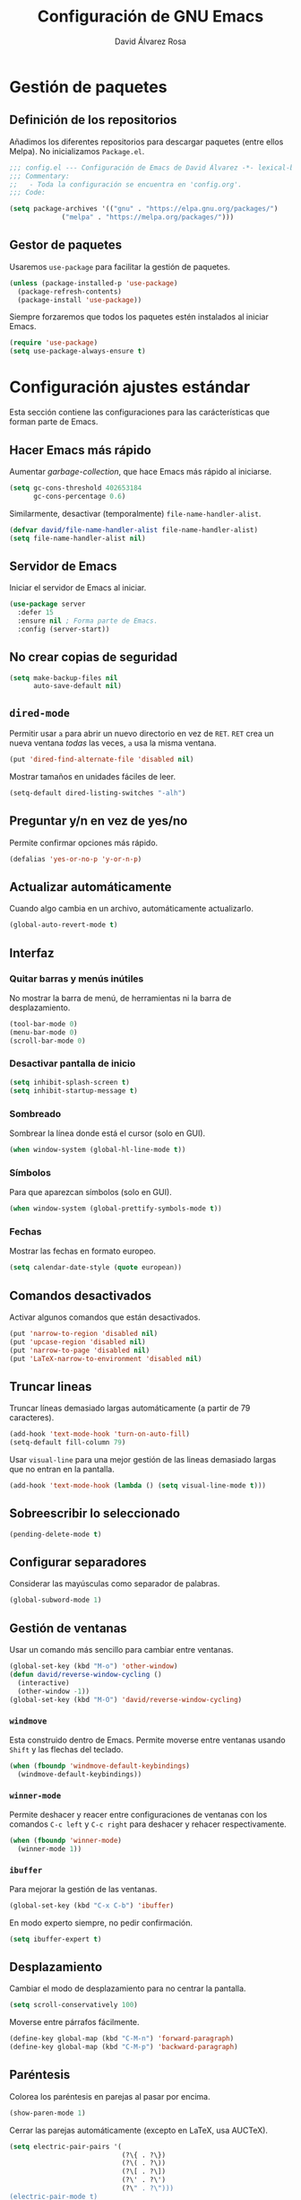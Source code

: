 #+TITLE: Configuración de GNU Emacs
#+AUTHOR: David Álvarez Rosa


* Gestión de paquetes
** Definición de los repositorios
Añadimos los diferentes repositorios para descargar paquetes (entre ellos
Melpa). No inicializamos =Package.el=.
#+BEGIN_SRC emacs-lisp
  ;;; config.el --- Configuración de Emacs de David Álvarez -*- lexical-binding: t -*-
  ;;; Commentary:
  ;;   - Toda la configuración se encuentra en 'config.org'.
  ;;; Code:

  (setq package-archives '(("gnu" . "https://elpa.gnu.org/packages/")
			   ("melpa" . "https://melpa.org/packages/")))
#+END_SRC

** Gestor de paquetes
Usaremos =use-package= para facilitar la gestión de paquetes.
#+BEGIN_SRC emacs-lisp
  (unless (package-installed-p 'use-package)
    (package-refresh-contents)
    (package-install 'use-package))
#+END_SRC

Siempre forzaremos que todos los paquetes estén instalados al iniciar Emacs.
#+BEGIN_SRC emacs-lisp
  (require 'use-package)
  (setq use-package-always-ensure t)
#+END_SRC


* Configuración ajustes estándar
Esta sección contiene las configuraciones para las carácterísticas que forman
parte de Emacs.

** Hacer Emacs más rápido
Aumentar /garbage-collection/, que hace Emacs más rápido al iniciarse.
#+BEGIN_SRC emacs-lisp
  (setq gc-cons-threshold 402653184
        gc-cons-percentage 0.6)
#+END_SRC

Similarmente, desactivar (temporalmente) =file-name-handler-alist=.
#+BEGIN_SRC emacs-lisp
  (defvar david/file-name-handler-alist file-name-handler-alist)
  (setq file-name-handler-alist nil)
#+END_SRC

** Servidor de Emacs
Iniciar el servidor de Emacs al iniciar.
#+BEGIN_SRC emacs-lisp
  (use-package server
    :defer 15
    :ensure nil ; Forma parte de Emacs.
    :config (server-start))
#+END_SRC

** No crear copias de seguridad
#+BEGIN_SRC emacs-lisp
  (setq make-backup-files nil
        auto-save-default nil)
#+END_SRC

** =dired-mode=
Permitir usar =a= para abrir un nuevo directorio en vez de =RET=. =RET= crea un
nueva ventana /todas/ las veces, =a= usa la misma ventana.
#+BEGIN_SRC emacs-lisp
  (put 'dired-find-alternate-file 'disabled nil)
#+END_SRC

Mostrar tamaños en unidades fáciles de leer.
#+BEGIN_SRC emacs-lisp
  (setq-default dired-listing-switches "-alh")
#+END_SRC

** Preguntar y/n en vez de yes/no
Permite confirmar opciones más rápido.
#+BEGIN_SRC emacs-lisp
  (defalias 'yes-or-no-p 'y-or-n-p)
#+END_SRC

** Actualizar automáticamente
Cuando algo cambia en un archivo, automáticamente actualizarlo.
#+BEGIN_SRC emacs-lisp
  (global-auto-revert-mode t)
#+END_SRC

** Interfaz
*** Quitar barras y menús inútiles
No mostrar la barra de menú, de herramientas ni la barra de desplazamiento.
#+BEGIN_SRC emacs-lisp
  (tool-bar-mode 0)
  (menu-bar-mode 0)
  (scroll-bar-mode 0)
#+END_SRC

*** Desactivar pantalla de inicio
#+BEGIN_SRC emacs-lisp
  (setq inhibit-splash-screen t)
  (setq inhibit-startup-message t)
#+END_SRC

*** Sombreado
Sombrear la línea donde está el cursor (solo en GUI).
#+BEGIN_SRC emacs-lisp
  (when window-system (global-hl-line-mode t))
#+END_SRC

*** Símbolos
Para que aparezcan símbolos (solo en GUI).
#+BEGIN_SRC emacs-lisp :tangle no
  (when window-system (global-prettify-symbols-mode t))
#+END_SRC

*** Fechas
Mostrar las fechas en formato europeo.
#+BEGIN_SRC emacs-lisp
  (setq calendar-date-style (quote european))
#+END_SRC

** Comandos desactivados
Activar algunos comandos que están desactivados.
#+BEGIN_SRC emacs-lisp
  (put 'narrow-to-region 'disabled nil)
  (put 'upcase-region 'disabled nil)
  (put 'narrow-to-page 'disabled nil)
  (put 'LaTeX-narrow-to-environment 'disabled nil)
#+END_SRC

** Truncar lineas
Truncar líneas demasiado largas automáticamente (a partir de 79 caracteres).
#+BEGIN_SRC emacs-lisp
  (add-hook 'text-mode-hook 'turn-on-auto-fill)
  (setq-default fill-column 79)
#+END_SRC

Usar =visual-line= para una mejor gestión de las lineas demasiado largas que no
entran en la pantalla.
#+BEGIN_SRC emacs-lisp
  (add-hook 'text-mode-hook (lambda () (setq visual-line-mode t)))
#+END_SRC

** Sobreescribir lo seleccionado
#+BEGIN_SRC emacs-lisp
  (pending-delete-mode t)
#+END_SRC

** Configurar separadores
Considerar las mayúsculas como separador de palabras.
#+BEGIN_SRC emacs-lisp
  (global-subword-mode 1)
#+END_SRC

** Gestión de ventanas
Usar un comando más sencillo para cambiar entre ventanas.
#+BEGIN_SRC emacs-lisp
  (global-set-key (kbd "M-o") 'other-window)
  (defun david/reverse-window-cycling ()
    (interactive)
    (other-window -1))
  (global-set-key (kbd "M-O") 'david/reverse-window-cycling)
#+END_SRC

*** =windmove=
Esta construido dentro de Emacs. Permite moverse entre ventanas usando =Shift= y
las flechas del teclado.
#+BEGIN_SRC emacs-lisp
  (when (fboundp 'windmove-default-keybindings)
    (windmove-default-keybindings))
#+END_SRC

*** =winner-mode=
Permite deshacer y reacer entre configuraciones de ventanas con los comandos
=C-c left= y =C-c right= para deshacer y rehacer respectivamente.
#+BEGIN_SRC emacs-lisp
  (when (fboundp 'winner-mode)
    (winner-mode 1))
#+END_SRC

*** =ibuffer=
Para mejorar la gestión de las ventanas.
#+BEGIN_SRC emacs-lisp
  (global-set-key (kbd "C-x C-b") 'ibuffer)
#+END_SRC

En modo experto siempre, no pedir confirmación.
#+BEGIN_SRC emacs-lisp
  (setq ibuffer-expert t)
#+END_SRC

** Desplazamiento
Cambiar el modo de desplazamiento para no centrar la pantalla.
#+BEGIN_SRC emacs-lisp
  (setq scroll-conservatively 100)
#+END_SRC

Moverse entre párrafos fácilmente.
#+BEGIN_SRC emacs-lisp
  (define-key global-map (kbd "C-M-n") 'forward-paragraph)
  (define-key global-map (kbd "C-M-p") 'backward-paragraph)
#+END_SRC

** Paréntesis
Colorea los paréntesis en parejas al pasar por encima.
#+BEGIN_SRC emacs-lisp
  (show-paren-mode 1)
#+END_SRC

Cerrar las parejas automáticamente (excepto en LaTeX, usa AUCTeX).
#+BEGIN_SRC emacs-lisp
  (setq electric-pair-pairs '(
                              (?\{ . ?\})
                              (?\( . ?\))
                              (?\[ . ?\])
                              (?\' . ?\')
                              (?\" . ?\")))
  (electric-pair-mode t)
  (eval-after-load "latex"
    (electric-pair-mode nil))
#+END_SRC

** =ediff=
Configurar cómo se comparta =ediff=. No abrir una nueva ventana para el control
y dividir los archivos horizontalmente.
#+BEGIN_SRC emacs-lisp
  (setq ediff-window-setup-function 'ediff-setup-windows-plain)
  (setq ediff-split-window-function 'split-window-horizontally)
#+END_SRC

Al terminar dejar las ventanas como estaban.
#+BEGIN_SRC emacs-lisp
  ;; (add-hook 'ediff-after-quit-hook-internal 'winner-undo)
#+END_SRC

** Terminal
Usar automáticamente bash como terminal por defecto para /ansi-term/.
#+BEGIN_SRC emacs-lisp
  (defvar my-term-shell "/bin/bash")
  (defadvice ansi-term (before force-bash)
    (interactive (list my-term-shell)))
  (ad-activate 'ansi-term)
#+END_SRC

Configurar comando =M-return= para abrir una terminal.
#+BEGIN_SRC emacs-lisp
  (global-set-key (kbd "<M-return>") 'ansi-term)
#+END_SRC

** Archivo de personalizaciones
Crear un archivo diferente para las personalizaciones.
#+BEGIN_SRC emacs-lisp
  (setq custom-file "~/.emacs.d/custom.el")
  (load custom-file t)
#+END_SRC


* General
Esta sección contiene diferentes ajustes que no forman parte de Emacs, pero que
no son específicos de ningún modo.

** =beacon-mode=
https://github.com/Malabarba/beacon
Cuando hay un cambio de ventana o un desplazamiento de ventana, sombreará un
poco el cursor para facilitar la detección del mismo.
#+BEGIN_SRC emacs-lisp
  (use-package beacon
    :init
    (beacon-mode 1)
    :diminish)
#+END_SRC

** =popup-kill-ring=
Facilita la gestión de la memoria al copiar y pegar. Muestra las últimas cosas
copiadas.
#+BEGIN_SRC emacs-lisp
  (use-package popup-kill-ring
    :bind ("M-y" . popup-kill-ring))
#+END_SRC

** =which-key=
Muestra los posibles comandos (que completan la secuencia comenzada)
disponibles.
#+BEGIN_SRC emacs-lisp
  (use-package which-key
    :init (which-key-mode)
    :diminish)
#+END_SRC

** =avy=
Permite buscar caracteres fácilmente.
#+BEGIN_SRC emacs-lisp
  (use-package avy
    :bind ("M-s" . avy-goto-char))
#+END_SRC

** =undo-tree=
Mejora en deshacer y admite rehacer.
#+BEGIN_SRC emacs-lisp
  (use-package undo-tree
    :init (global-undo-tree-mode)
    :diminish)
#+END_SRC

** =multiple-cursors=
Permite edición múltiple (https://github.com/magnars/multiple-cursors.el).
#+BEGIN_SRC emacs-lisp
  (use-package multiple-cursors
    :bind (("C->" . 'mc/mark-next-like-this)
           ("C-<" . 'mc/mark-previous-like-this)
           ("C-c C-<" . 'mc/mark-all-like-this)
           ("C-S-c C-S-c" . 'nmc/edit-lines))
    :config (define-key mc/keymap (kbd "<return>") nil))
#+END_SRC

** =rainbow-delimiters=
Colorear los paréntesis de acuerdo con su profundidad.
#+BEGIN_SRC emacs-lisp
  (use-package rainbow-delimiters
    :init (add-hook 'prog-mode-hook #'rainbow-delimiters-mode)
    :diminish)
#+END_SRC

** =swiper=
Para mejorar la búsqueda.
#+BEGIN_SRC emacs-lisp
  (use-package swiper
    :bind ("C-s" . 'swiper))
#+END_SRC

** =hungry-delete=
Borrado de todos los espacios hasta el siguiente caracter.
#+BEGIN_SRC emacs-lisp
  (use-package hungry-delete
    :config (global-hungry-delete-mode)
    :diminish)
#+END_SRC

** =highlight-indent-guides=
Guías para los niveles de indentación. Solo aparecerán las guías para nivel de
indentación > 2.
#+BEGIN_SRC emacs-lisp :tangle no
  (use-package highlight-indent-guides
    :init
    (add-hook 'prog-mode-hook 'highlight-indent-guides-mode)
    :config
    (setq highlight-indent-guides-method 'character)
    (setq highlight-indent-guides-character ?|)
    (setq highlight-indent-guides-responsive (quote top))
    :diminish)
  (defun david/my-highlighter (level responsive display)
    "Solo mostrar guías para nivel de indentación (LEVEL) > 2."
    (if (> 2 level)
        nil
      (highlight-indent-guides--highlighter-default level responsive display)))
  (setq highlight-indent-guides-highlighter-function 'david/my-highlighter)
#+END_SRC

** =helm=
Para una mejor gestión de ventanas, búsqueda de archivos y de comandos.
#+BEGIN_SRC emacs-lisp
  (use-package helm
    :init (helm-mode 1)
    :bind (("C-x C-f" . 'helm-find-files)
           ("C-x b" . 'helm-buffers-list)
           ("M-x" . 'helm-M-x)
           ("C-x C-r" . 'helm-recentf)
           :map helm-map
           ("<M-tab>" . 'helm-execute-persistent-action)
           :map helm-find-files-map
           ;; ("C-b" . 'helm-find-files-up-one-level)
           ("<M-tab>" . 'helm-execute-persistent-action)
           :map helm-buffer-map
           ("<M-tab>" . 'helm-execute-persistent-action))
    :config
    (defun david/helm-hide-minibuffer ()
      (when (with-helm-buffer helm-echo-input-in-header-line)
        (let ((ov (make-overlay (point-min) (point-max) nil nil t)))
          (overlay-put ov 'window (selected-window))
          (overlay-put ov 'face
                       (let ((bg-color (face-background 'default nil)))
                         `(:background ,bg-color :foreground ,bg-color)))
          (setq-local cursor-type nil))))
    (add-hook 'helm-minibuffer-set-up-hook 'david/helm-hide-minibuffer)
    (setq helm-autoresize-max-height 0
          helm-autoresize-min-height 40
          helm-m-x-fuzzy-match t
          helm-buffers-fuzzy-matching t
          helm-recentf-fuzzy-match t
          helm-semantic-fuzzy-match t
          helm-imenu-fuzzy-match t
          helm-split-window-in-side-p t
          helm-move-to-line-cycle-in-source t
          helm-ff-search-library-in-sexp t
          helm-scroll-amount 8
          helm-echo-input-in-header-line t
          helm-ff-auto-update-initial-value t
          helm-boring-buffer-regexp-list '("\\` " "\\`\\*helm" "\\`\\*echo area"
                                           "\\`\\*minibuf" "magit" "elfeed" "*Messages*"
                                           "*Ediff Registry*" "*Calculator*" "Calc Trail*"
                                           "*Help*" "Suscripciones.org" "Cumpleaños.org"
                                           "*Calendar*" ".*.synctex.gz")))
#+END_SRC

Configuraciones extra.
#+BEGIN_SRC emacs-lisp
  (require 'helm-config)
  (helm-autoresize-mode 1)
#+END_SRC

** =iedit=
Para tener múltiplos cursores (edición múltiple). Útil para cambiar el nombre de
variables.
#+BEGIN_SRC emacs-lisp
  (use-package iedit
    :bind ("C-;" . 'iedit-mode))
#+END_SRC

** =expand-region=
Expande la región seleccionada por regiones semánticas.
#+BEGIN_SRC emacs-lisp
  (use-package expand-region
    :bind ("C-=" . 'er/expand-region))
#+END_SRC

** =pretty-symbols=
Convertir algunas palabras en símbolos (solo en GUI).
#+BEGIN_SRC emacs-lisp :tangle no
  (when window-system
    (use-package pretty-mode
      :config
      (global-pretty-mode t)))
#+END_SRC

** =sudo-edit=
Para editar en modo de administrador.
#+BEGIN_SRC emacs-lisp
  (use-package sudo-edit
    :bind ("M-e" . 'sudo-edit))
#+END_SRC

** =yasnippet=
Ofrece plantillas (configurables) para diferentes modos.
#+BEGIN_SRC emacs-lisp
  (use-package yasnippet
    :defer t
    :config
    (use-package yasnippet-snippets)
    (yas-reload-all)
    :init
    (add-to-list 'load-path
                 "~/.emacs.d/plugins/yasnippet")
    (require 'yasnippet)
    (yas-global-mode 1))
#+END_SRC

** =fast-scroll=
To ensure scrolling is fast in Emacs, this package disables non-essential things
while windowis being scrolled.
#+BEGIN_SRC emacs-lisp
  (use-package fast-scroll
    :demand t
    :config
    (add-hook 'fast-scroll-start-hook (lambda () (flycheck-mode -1)))
    (add-hook 'fast-scroll-end-hook (lambda () (flycheck-mode 1)))
    (fast-scroll-config)
    (fast-scroll-mode 1))
#+END_SRC

** =dired-narrow=
Permite filtrar directorios en =dired=, usar =/= para comenzar y =g= para volver
a vista normal.
#+BEGIN_SRC emacs-lisp
  (use-package dired-narrow
    :bind (:map dired-mode-map
                ("/" . 'dired-narrow-fuzzy)))
#+END_SRC

** =company=
Paquete para autocompletar configurado para avanzar y retroceder con los
comandos clásicos de Emacs.
#+BEGIN_SRC emacs-lisp
  (use-package company
    :config (setq company-idle-delay 1
                  company-minimum-prefix-length 3
                  company-show-numbers t)
    (global-company-mode)
    :bind (("C-:" . company-complete) ; Para no esperar.
           :map company-active-map
           ("M-n" . nil)
           ("M-p" . nil)
           ("C-n" . #'company-select-next)
           ("C-p" . #'company-select-previous)
           ("SPC" . #'company-abort))
    :diminish)
#+END_SRC

** =winum=
Numera las diferentes ventanas para facilitar el movimiento entre las mismas.
#+BEGIN_SRC emacs-lisp
  (use-package winum
    :bind (("C-`" . 'winum-select-window-by-number)
           ("C-²" . 'winum-select-window-by-number)
           ("M-0" . 'winum-select-window-0-or-10)
           ("M-1" . 'winum-select-window-1)
           ("M-2" . 'winum-select-window-2)
           ("M-3" . 'winum-select-window-3)
           ("M-4" . 'winum-select-window-4)
           ("M-5" . 'winum-select-window-5)
           ("M-6" . 'winum-select-window-6)
           ("M-7" . 'winum-select-window-7)
           ("M-8" . 'winum-select-window-8))
    :config (setq winum-auto-setup-mode-line nil)
    (winum-mode))
#+END_SRC

** TODO =paredit=
Paredit is great, it brings structural editing to lisps, maintaining the
syntactical correctness of your code.
[[http://danmidwood.com/content/2014/11/21/animated-paredit.html]]
Básicamente para gestionar las parejas de manera sencilla.
#+BEGIN_SRC emacs-lisp :tangle no
  (use-package paredit)
  #+END_SRC

** =linkmarks.el=
Permite gestionar los /bookmarks/ con =org-mode= y añade
funcionalidades extra (especialmente útil para directorios).
#+BEGIN_SRC emacs-lisp
  ;; (load "~/.emacs.d/linkmarks")
  ;; (setq linkmarks-file "~/.emacs.d/bookmarks.org")
  ;; (define-key global-map (kbd "C-x r b") 'linkmarks-select)
#+END_SRC

** =flyspell=
Corrector (configurado en español). Para buscar siguiente error =C-,= y para
autocorregir con otras palabras =C-.=
#+BEGIN_SRC emacs-lisp
  (setq ispell-dictionary "english")
  ;; (add-hook 'LaTeX-mode-hook 'flyspell-mode)
  ;; (add-hook 'LaTeX-mode-hook 'flyspell-buffer)
#+END_SRC


* Tema
Configuración del tema gráfico.
#+BEGIN_SRC emacs-lisp
  (use-package spacemacs-theme
    :defer t
    :init
    (setq custom-enabled-themes '(spacemacs-dark)
          custom-safe-themes '("bffa9739ce0752a37d9b1eee78fc00ba159748f50dc328af4be661484848e476" default)))
#+END_SRC

Estilo de letra.
#+BEGIN_SRC emacs-lisp :tangle no
  (set-frame-font "Inconsolata 11")
#+END_SRC

** Barra de estado
Configuración de la barra de estado.
#+BEGIN_SRC emacs-lisp
  (use-package spaceline
    :config
    (require 'spaceline-config)
    (setq spaceline-buffer-encoding-abbrev-p nil)
    ;; (setq spaceline-line-column-p nil)
    ;; (setq spaceline-line-p nil)
    ;; (spaceline-spacemacs-theme)
    (spaceline-emacs-theme)
    (setq powerline-default-separator (quote arrow-fade))
    ;; (setq spaceline-highlight-face-func 'spaceline-highlight-face-modified)
    (spaceline-toggle-minor-modes-off)
    (spaceline-toggle-hud-off)
    (spaceline-toggle-version-control-off)
    (spaceline-helm-mode)
    (spaceline-info-mode))
  (add-hook 'emacs-startup-hook #'spaceline-compile)
#+END_SRC

Mostrar la posición del cursor en el texto y la hora.
#+BEGIN_SRC emacs-lisp
  (setq line-number-mode t
        column-number-mode t
        display-time-24hr-format t
        display-time-format "%d %B %H:%M"
        display-time-default-load-average nil)
  (display-time-mode 1)
#+END_SRC

Mostrar estado de la batería en la barra.
#+BEGIN_SRC emacs-lisp
  (use-package fancy-battery
    :config (setq fancy-battery-show-percentage t
                  battery-update-interval 15)
    (if window-system
        (fancy-battery-mode)
      (display-battery-mode t)))
#+END_SRC

Mostrar posición del cursor de manera gráfica.
#+BEGIN_SRC emacs-lisp
  (use-package nyan-mode
    :init (nyan-mode 1)
    :config (setq nyan-animate-nyancat t
                  nyan-wavy-trail t)
    (nyan-start-animation))
#+END_SRC

*** =diminish=
Para no mostar algunos modos menores en la barra de estado.
#+BEGIN_SRC emacs-lisp
(use-package diminish
  :init
  (diminish 'visual-line-mode)
  (diminish 'subword-mode)
  (diminish 'page-break-lines-mode)
  (diminish 'auto-revert-mode)
  (diminish 'highlight-indent-guides-mode)
  (diminish 'auto-fill-function)
  (diminish 'org-indent-mode)
  ;; (diminish 'eldoc-mode)
  (diminish 'yas-minor-mode))
#+END_SRC

** Transparencia
Configurar la transparencia.
#+BEGIN_SRC emacs-lisp
  (setq transparency_level 0)
  (defun david/cycle-transparency ()
    "Permite cambiar la transparencia entre 3 modos (desactivado, medio, alto)."
    (interactive)
    (if (equal transparency_level 0)
        (progn (set-frame-parameter (selected-frame) 'alpha '(95 . 80))
           (setq transparency_level 1))
      (if (equal transparency_level 1)
      (progn (set-frame-parameter (selected-frame) 'alpha '(90 . 80))
             (setq transparency_level 2))
        (if (equal transparency_level 2)
        (progn (set-frame-parameter (selected-frame) 'alpha '(100 . 100))
           (setq transparency_level 0)))
        )))
  (david/cycle-transparency)
  (define-key global-map (kbd "C-c t") 'david/cycle-transparency)
#+END_SRC

** Centered buffer
Utility to center buffer (distraction-free editing).
#+BEGIN_SRC emacs-lisp
  (use-package sublimity
    :config
    (require 'sublimity-attractive)
    (setq sublimity-attractive-centering-width 100))
#+END_SRC


* Funciones
Varias funciones extras útiles.

** Edición de texto
Eliminar palabra completa (sin importar dónde esté el cursor).
#+BEGIN_SRC emacs-lisp
  (defun david/kill-whole-word ()
    (interactive)
    (backward-word)
    (kill-word 1))
  (global-set-key (kbd "C-c w k") 'david/kill-whole-word)
#+END_SRC

Copiar una palabra completa (sin importar dónde esté el cursor).
#+BEGIN_SRC emacs-lisp
  (defun copy-whole-word ()
    (interactive)
    (save-excursion
      (forward-char 1)
      (backward-word)
      (kill-word 1)
      (yank)))
  (global-set-key (kbd "C-c w y") 'copy-whole-word)
#+END_SRC

Eliminar una linea completa (sin importar dónde esté el cursor).
#+BEGIN_SRC emacs-lisp
  (global-set-key (kbd "C-c l k") 'kill-whole-line)
#+END_SRC

Copiar una línea completa (sin importar dónde esté el cursor).
#+BEGIN_SRC emacs-lisp
  (defun copy-whole-line ()
    (interactive)
    (save-excursion
      (kill-new
       (buffer-substring
        (point-at-bol)
        (point-at-eol)))))
  (global-set-key (kbd "C-c l y") 'copy-whole-line)
#+END_SRC

** Movimiento entre texto
Funciones para mejorar los comandos de movimiento.
#+BEGIN_SRC emacs-lisp
  (defun david/next-lines ()
    (interactive)
    (next-line 15))
  (global-set-key (kbd "C-v") 'david/next-lines)
  (defun david/previous-lines ()
    (interactive)
    (previous-line 15))
  (global-set-key (kbd "M-v") 'david/previous-lines)
#+END_SRC

** Gestión de ventanas
Funciones para mejorar la división de la pantalla.
#+BEGIN_SRC emacs-lisp
  (defun david/split-and-follow-horizontally()
    (interactive)
    (split-window-below)
    (balance-windows)
    (other-window 1))
  (global-set-key (kbd "C-x 2") 'david/split-and-follow-horizontally)
  (defun david/split-and-follow-vertically()
    (interactive)
    (split-window-right)
    (balance-windows)
    (other-window 1))
  (global-set-key (kbd "C-x 3") 'david/split-and-follow-vertically)
#+END_SRC

Función para cerrar las ventanas sin pedir confirmación.
#+BEGIN_SRC emacs-lisp
  (defun david/kill-curr-buffer()
    (interactive)
    (kill-buffer (current-buffer)))
  (global-set-key (kbd "C-x k") 'david/kill-curr-buffer)
#+END_SRC

Función para cerrar ventana sin pedir confirmación y quitándola.
#+BEGIN_SRC emacs-lisp
  (defun david/kill-curr-buffer-2()
    (interactive)
    (kill-buffer (current-buffer))
    (delete-window))
  (global-set-key (kbd "C-x C-k") 'david/kill-curr-buffer-2)
#+END_SRC

Actualizar la otra ventana.
#+BEGIN_SRC emacs-lisp
  (defun david/update-other-buffer ()
    (interactive)
    (other-window 1)
    (revert-buffer nil t)
    (other-window -1))
#+END_SRC

** Gestión de /buffers/
Eliminar todos los /buffers/ excepto el actual y el /scratch/ (útil cuando hay
muchos abiertos).
#+BEGIN_SRC emacs-lisp
  (defun david/kill-all-other-buffers ()
    "Kill all buffers except current and *scratch*."
    (interactive)
    (delete-other-windows)
    (setq scratch (get-buffer "*scratch*"))
    (mapc 'kill-buffer (delq scratch (delq (current-buffer) (buffer-list)))))
#+END_SRC

** Gestionar configuración
Funciones para abrir y para recargar la configuración.
#+BEGIN_SRC emacs-lisp
  (defun david/open-config-file()
    "Abrir el archivo de configuración."
    (interactive)
    (find-file "~/.emacs.d/config.org"))
  ;; (global-set-key (kbd "C-c e") 'david/open-config-file)
  (defun david/reload-config()
    "Recargar la configuración automáticamente."
    (interactive)
    (org-babel-load-file (expand-file-name "~/.emacs.d/config.org")))
  ;; (global-set-key (kbd "C-c r") 'david/reload-config)
#+END_SRC


* Programación
** General
*** Indentar automáticamente
Corrige la indentación automáticamente al cambiar de linea con la tecla =RET=.
#+BEGIN_SRC emacs-lisp
  (define-key global-map (kbd "RET") 'newline-and-indent)
#+END_SRC

*** Compilar
No preguntar por el comando de compilación (siempre será =make -k=), y solo
preguntará si se presiona el comando de copilar con un prefijo numério.
#+BEGIN_SRC emacs-lisp
  ;; (setq compilation-read-command nil)
#+END_SRC

Definir comando para compilar.
#+BEGIN_SRC emacs-lisp
  (global-set-key "\C-x\C-m" 'compile)
#+END_SRC

*** =nlinum-relative=
Numera lineas de manera relativa solo en modo de programación.
#+BEGIN_SRC emacs-lisp :tangle no
  (use-package nlinum-relative
    :config
    (setq linum-relative-current-symbol "")
    (add-hook 'prog-mode-hook 'nlinum-relative-mode)
    (add-hook 'LaTeX-mode-hook 'nlinum-relative-mode)
    (add-hook 'Octave-mode-hook 'nlinum-relative-mode)
    :diminish)
#+END_SRC

*** Tabulador
Configurar el tamaño del tabulador a 2 espacios.
#+BEGIN_SRC emacs-lisp
  (setq-default tab-width 2)
#+END_SRC

Usar 2 espacios en vez de un tabulador.
#+BEGIN_SRC emacs-lisp
  (setq-default tab-width 2 indent-tabs-mode nil)
  (setq-default indent-tabs-mode nil)
#+END_SRC

*** Eliminar espacios inútiles
Eliminar espacios al final de linea al guardar.
#+BEGIN_SRC emacs-lisp
  (add-hook 'before-save-hook 'delete-trailing-whitespace)
  ;; (add-hook 'before-save-hook '(lambda()
  ;;                               (when (not (derived-mode-p 'org-mode))
  ;;                                 (delete-trailing-whitespace))))
#+END_SRC

*** Corrección de sintaxis
Habilitar corrección de sintaxis al momento usando =flycheck=
(http://www.flycheck.org/).
#+BEGIN_SRC emacs-lisp
  (use-package flycheck
    :defer t
    :init
    (add-hook 'prog-mode-hook 'global-flycheck-mode)
    :diminish)
#+END_SRC

*** =Projectile=
Añadir el Projectile.
#+BEGIN_SRC emacs-lisp
  (use-package projectile
    :config (projectile-mode +1)
    :bind (:map projectile-mode-map ("C-c p" . 'projectile-command-map)))

  (use-package helm-projectile
    :defer t
    :init (helm-projectile-on))
#+END_SRC

Añadir el paquete =helm-ag= para buscar en código. Necesario tener instalado el
programa =ag=. En Arch Linux: =pacman -S the_silver_searcher=.
#+BEGIN_SRC emacs-lisp
  (use-package helm-ag)
#+END_SRC

*** TODO Comentarios
https://github.com/vincekd/comment-tags

comment-tags highlights and lists comment tags such as ‘TODO’, ‘FIXME’, ‘XXX’.

Commands (prefixed by C-c t):

b to list tags in current buffer (comment-tags-list-tags-buffer).
a to list tags in all buffers (comment-tags-list-tags-buffers).
s to jump to tag in current buffer by a word or phrase using reading-completion (comment-tags-find-tags-buffer).
n to jump to next tag from point (comment-tags-next-tag).
p to jump to previous tag from point (comment-tags-previous-tag).
(setq comment-tags-keymap-prefix (kbd "C-c t"))
(with-eval-after-load "comment-tags"
  (setq comment-tags-keyword-faces
        `(("TODO" . ,(list :weight 'bold :foreground "#DF5427"))
          ("FIXME" . ,(list :weight 'bold :foreground "#DF5427"))
          ("BUG" . ,(list :weight 'bold :foreground "#DF5427"))
          ("HACK" . ,(list :weight 'bold :foreground "#DF5427"))
          ("KLUDGE" . ,(list :weight 'bold :foreground "#DF5427"))
          ("XXX" . ,(list :weight 'bold :foreground "#DF5427"))
          ("INFO" . ,(list :weight 'bold :foreground "#1FDA9A"))
          ("DONE" . ,(list :weight 'bold :foreground "#1FDA9A"))))
  (setq comment-tags-comment-start-only t
        comment-tags-require-colon t
        comment-tags-case-sensitive t
        comment-tags-show-faces t
        comment-tags-lighter nil))
(add-hook 'prog-mode-hook 'comment-tags-mode)

** C/C++
#+BEGIN_SRC emacs-lisp
  (use-package cc-mode
    :defer t)
  #+END_SRC

*** =company-c-headers=
Autocompletar los /headers/.
#+BEGIN_SRC emacs-lisp
  (use-package company-c-headers
    :defer t
    :config
    (add-to-list 'company-backends 'company-c-headers)
    (add-to-list 'company-c-headers-path-system "/usr/include/c++/8.2.1/"))
#+END_SRC

*** Plegar código
Permiter plegar partes de código (mirando parejas de llaves/paréntesis
generalmente) con el comando: =C-c @ C-c= entre otros.
#+BEGIN_SRC emacs-lisp
  (add-hook 'c-mode-common-hook 'hs-minor-mode)
#+END_SRC

** Python
Paquete para mejorar y facilitar la edición de Python.
#+BEGIN_SRC emacs-lisp
  (use-package elpy
    :init
    (elpy-enable))
#+END_SRC

This is from the documentation.

Once installed, Elpy will automatically provide code completion, syntax error
highlighting and code hinting (in the modeline) for python files. Elpy offers a
lot of features, but the following keybindings should be enough to get started:
- =C-c C-c= evaluates the current python script (or region if something is
selected) in an interactive python shell. The python shell is automatically
displayed aside of your script.
- =C-RET= evaluates the current statement (current line plus the following
  nested lines).
- =C-c C-z= switches between your script and the interactive shell.
- =C-c C-d= displays documentation for the thing under cursor. The documentation
  will pop in a different buffer, that can be closed with q.

Moving around and indenting is similar to Org mode.

Some more things that are pretty sweet.
- =M-.= go to definition.
- =M-*= go back from definition where I was.
- =C-c C-o= occur definition. All places where a function/class is used.

*** Virtual environments
For handling Python virtual environments, we will use
#+BEGIN_SRC emacs-lisp :tangle no
  (use-package pyenv-mode
    :init
    (pyenv-mode))
#+END_SRC

*** Jupyter Notebook
For Jupyter Notebook integration we will use =ein=.
#+BEGIN_SRC emacs-lisp
    (use-package ein)
#+END_SRC

Basic usage:
- =C-c C-o= after opening =.ipynb= file for editing as notebook.
- =M-x ein:run= launches a Jupyter process from Emacs.
- =M-x ein:login= connects to a running Jupyter process.
- =C-c C-f= for opening new notebook.

** Web
*** =rainbow-mode=
Subraya los códigos de los colores del color que es.
#+BEGIN_SRC emacs-lisp
  (use-package rainbow-mode
    :defer t
    :init
    (add-hook 'web-mode-hook 'rainbow-mode)
    :diminish)
#+END_SRC

*** TODO Impatient Mode
Impatient Mode
https://github.com/netguy204/imp.el

Live JavaScript Coding Emacs/Browser: See your changes in the browser as you type

Usage
Enable the web server provided by simple-httpd: M-x httpd-start

Publish buffers by enabling the minor mode impatient-mode: M-x impatient-mode

And then point your browser to http://localhost:8080/imp/, select a buffer, and
watch your changes appear as you type!

*** =web-mode=
Para editar PHP-HTML-CSS-JS.
#+BEGIN_SRC emacs-lisp
  (use-package web-mode
    :defer t
    :config
    (add-to-list 'auto-mode-alist '("\\.html\\'" . web-mode))
    (add-to-list 'auto-mode-alist '("\\.php\\'" . web-mode))
    (setq web-mode-markup-indent-offset 2))
#+END_SRC

** Octave
Abrir en el modo correspondiente scripts de Octave.
#+BEGIN_SRC emacs-lisp
  (setq auto-mode-alist
        (cons
         '("\\.m$" . octave-mode)
         auto-mode-alist))
#+END_SRC

Configurar el caracter para comentar en Octave.
#+BEGIN_SRC emacs-lisp
  ;; (setq octave-comment-start "%")
  ;; (setq octave-block-comment-start "%")
#+END_SRC

** R
Añadir paquete ESS ("Emacs Speaks Statistics") para editor código de R.
#+BEGIN_SRC emacs-lisp
  (use-package ess
    :config
    (require 'ess-r-mode)
    (define-key ess-r-mode-map ";" 'ess-cycle-assign)
    (define-key inferior-ess-r-mode-map ";" 'ess-cycle-assign))
#+END_SRC

** TODO p_slides
p_slides is a static files only, dead simple way, to create semantic slides. The
slide content is markdown, embedded in a HTML file. When opening a
presentation.html file, enable markdown-mode.

(add-to-list 'auto-mode-alist '("presentation.html" . markdown-mode))
(add-hook 'markdown-mode-hook 'flyspell-mode)

** TODO Auto Reload Web Sites
Introducing a custom browser-reloading-mode. It’s a quick implementation and not
a real derived mode.

When enabling browser-reloading-mode for a specific buffer, whenever this buffer
is saved, a command-line utility reload_chromium.sh is called. This in turn is a
wrapper around xdotool with which a reloading of the Chromium browser is
triggered.

This is handy when working in a web environment that doesn’t natively support
hot-reloading (static web pages, for instance) and the page has too much
(dynamic) content to be displayed properly in impatient-mode. I’m using it for
example when working on a p_slides slide deck.

(defun reload-chromium ()
  (when enable-browser-reloading
    (shell-command-to-string "reload_chromium.sh")))

(defun browser-reloading-mode ()
  "Finds the open chromium session and reloads the tab"
  (interactive)
  ;; When set, disable the local binding and therefore disable the mode
  (if enable-browser-reloading
      (setq enable-browser-reloading nil)
    ;; Otherwise create a local var and set it to True
    (progn
      (make-local-variable 'enable-browser-reloading)
      (setq enable-browser-reloading t))))

;; By default, disable the guard against using `reload-chromium`
(setq enable-browser-reloading nil)
(add-hook 'after-save-hook #'reload-chromium)

** =Magit=
Es una interfaz completa de Git (control de versiones) para Emacs.
#+BEGIN_SRC emacs-lisp
  (use-package magit
    :bind
    ("C-x g" . 'magit-status))
#+END_SRC

** TODO Dumb Jumb
https://github.com/jacktasia/dumb-jump

“Jump to definition” with support for multiple programming languages that favors
“just working”. This means minimal – and ideally zero – configuration with
absolutely no stored indexes (TAGS) or persistent background processes.

Dumb Jump uses The Silver Searcher ag, ripgrep rg, or grep to find potential
definitions of a function or variable under point. It uses a set of regular
expressions based on the file extension, or major-mode, of the current buffer.

(dumb-jump-mode)
(setq dumb-jump-selector 'ivy)
Usage
The one important shortcut is C-M-g which attempts to jump to the definition of
the thing under point.


* Org Mode
** Configuración de listas
Considerar 'a)', 'A' y 'A)' como listas de elementos.
#+BEGIN_SRC emacs-lisp
  (setq org-list-allow-alphabetical t)
#+END_SRC

** Varios
*** Indentar
Indentar.
#+BEGIN_SRC emacs-lisp
  (add-hook 'org-mode-hook 'org-indent-mode)
#+END_SRC

*** Comandos rápidos
Habilitar los comandos rápidos para acciones.
#+BEGIN_SRC emacs-lisp
  (setq org-use-speed-commands t)
  (setq org-use-speed-commands
        (lambda () (and (looking-at org-outline-regexp) (looking-back "^\**"))))
#+END_SRC

Habilitar la introdución de bloques como era antiguamente, esto es, usar <KEY
para introducir bloques. Ahora mismo el método recomendado es =C-c C-,= que
ejecuta =org-structure-template-alist=.
#+BEGIN_SRC emacs-lisp :tangle no
  (require 'org-tempo)
#+END_SRC

*** =REFILE=
Configurar el /refile/ con =C-c w=.
#+BEGIN_SRC emacs-lisp
  (setq org-refile-targets '((nil :maxlevel . 1)
                                  (org-agenda-files :maxlevel . 1)))
  (setq org-outline-path-complete-in-steps nil)
  (setq org-refile-use-outline-path 'file)
#+END_SRC

*** Captura
Permitir tomar notas rápidamente.
#+BEGIN_SRC emacs-lisp
  (setq org-default-notes-file "~/Documents/Tasks.org")
  (define-key global-map (kbd "C-c c") 'org-capture)
#+END_SRC

Plantillas para tomar notas.
#+BEGIN_SRC emacs-lisp
  (setq org-capture-templates
        '(("t" "Standalone Tasks" entry
           (file+headline "~/Documents/Tasks.org" "Standalone Tasks")
           "* TODO [#C] %?" :empty-lines-before 1 :empty-lines-after 2)
          ("e" "Email" entry
           (file+headline "~/Documents/Tasks.org" "Email Tasks")
           "* TODO [#C] Reply: %a"
           :immediate-finish t :empty-lines-before 1 :empty-lines-after 2)
          ("l" "Link" entry
           (file+headline "~/Documents/Tasks.org" "Email")
           "* TODO [#C] %a" :empty-lines-before 1 :empty-lines-after 2)
          ("o" "Text" entry
           (file+headline "~/Documents/Notes.org" "Varios")
           "* %?" :empty-lines-before 1 :empty-lines-after 2)))
#+END_SRC

*** Keywords
#+BEGIN_SRC emacs-lisp
  (setq org-todo-keywords
        '((sequence "TODO(t)" "WAIT(w)" "NEXT(n)" "|"
                    "DONE(d)" "CANCELLED(c)")))
#+END_SRC

** Evaluar código
Permitir evaluar código de los siguientes lenguajes.
#+BEGIN_SRC emacs-lisp
  (eval-after-load "org"
        (org-babel-do-load-languages
         'org-babel-load-languages
         '((C . t)
           ;; (C++ . t)
           (python . t)
           (latex . t)
           (matlab . t)
           (shell . t)
           (css . t)
           (calc . t)
           (R . t)
           (js . t))))
#+END_SRC

Abrir código fuente (en 'org-mode') sin dividir el 'buffer'.
#+BEGIN_SRC emacs-lisp
  (setq org-src-window-setup 'reorganize-frame)
#+END_SRC

No preguntar por confirmación al evaluar código.
#+BEGIN_SRC emacs-lisp
  (setq org-confirm-babel-evaluate nil)
#+END_SRC

** Interfaz
Configurar la posición de las etiquetas.
#+BEGIN_SRC emacs-lisp
  (setq org-tags-column -72)
#+END_SRC

Cambiar los puntos suspensivos.
#+BEGIN_SRC emacs-lisp
  (setq org-ellipsis " ⚡")
#+END_SRC

Mostrar las fechas en formato europeo.
#+BEGIN_SRC emacs-lisp
  (setq org-time-stamp-custom-formats (quote ("<%d-%m-%y %a>" . "<%d-%m-%y %a %H:%M>")))
  (setq org-display-custom-times t)
#+END_SRC

Configurar opciones para guardar las interacciones.
#+BEGIN_SRC emacs-lisp
  (setq org-log-done 'time)
  (setq org-log-into-drawer t)
#+END_SRC

Configurar colores para las diferentes prioridades.
#+BEGIN_SRC emacs-lisp
  (setq org-priority-faces '((65 :foreground "#e45649" :weight bold :face bold)
                             (66 :foreground "#dc752f" :weight bold :face bold)
                             (67 :foreground "#0098dd" :weight bold :face bold)))
#+END_SRC

No truncar las lineas demasiado largas (y desactivar =visual-line-mode=).
#+BEGIN_SRC emacs-lisp
  (add-hook 'org-mode-hook (lambda () (setq truncate-lines t)))
  (add-hook 'org-mode-hook (lambda () (setq visual-line-mode nil)))
#+END_SRC

Dejar las ventanas como estaban al quitar y abrir en buffer actual la agenda.
#+BEGIN_SRC emacs-lisp
  (setq org-agenda-restore-windows-after-quit t)
  ;; (setq org-agenda-window-setup "current-window")
#+END_SRC

*** =org-bullets=
Cambia los asteriscos por bolas.
#+BEGIN_SRC emacs-lisp
  (use-package org-bullets
    :config
    (add-hook 'org-mode-hook(lambda () (org-bullets-mode)))
    (setq org-bullets-bullet-list '("✙" "○" "✜" "✿")))
#+END_SRC

** Agenda
Gestionar los diferentes archivos para la Agenda.
#+BEGIN_SRC emacs-lisp
  (setq org-agenda-files (quote
                          ("~/Documents/Contactos/Cumpleaños.org"
                          "~/Documents/UPC/Cuatrimestre 9/UPC.org"
                          ;; "~/Documents/UPC/Cuatrimestre 9/Schedule.org"
                          "~/Documents/Notes.org"
                          "~/Documents/Career/Career.org"
                          "~/Documents/Tasks.org")))
#+END_SRC

Comando para abrir la agenda en cualquier modo.
#+BEGIN_SRC emacs-lisp
  ;; (defun david/org-agenda-current-week()
  ;;   "Abrir la agenda de la semana."
  ;;   (interactive)
  ;;   (if (not (equal buffer-file-name "~/Documents/Notes.org"))
  ;;       (progn (delete-other-windows)
  ;;              (find-file "~/Documents/Notes.org")
  ;;              (next-line 8)
  ;;              (org-forward-heading-same-level 5)
  ;;              (david/split-and-follow-vertically)
  ;;              (org-agenda nil "n")
  ;;              (other-window 1))
  ;;     (progn (delete-other-windows)
  ;;            (david/split-and-follow-vertically)
  ;;            (org-agenda nil "n"))))
  (defun david/org-agenda-current-week()
    "Abrir la agenda de la semana."
    (interactive)
    (org-agenda nil " "))
  (global-set-key (kbd "C-c a") 'david/org-agenda-current-week)

  (defun david/org-agenda-current-day ()
    "Abrir la agenda en agenda en pequeño y horizontal con el día actual."
    (interactive)
    ;; (david/split-and-follow-horizontally)
    ;; (shrink-window 8)
    (org-agenda nil "d"))
  (global-set-key (kbd "C-c d") 'david/org-agenda-current-day)
#+END_SRC

Configurar agenda personalizada.
#+BEGIN_SRC emacs-lisp
  (setq org-agenda-custom-commands
        '(("n" "Agenda and all TODOs without schedule"
           ((agenda "" ((org-agenda-tag-filter-preset (quote ("-SCH")))))
            (alltodo "" ((org-agenda-tag-filter-preset (quote ("-SCH"))))))
           ((org-agenda-start-with-log-mode t)))
          ("d" "Current day"
           ((agenda "" ((org-agenda-span 'day)))))
          (" " "Agenda"
           ((agenda ""
                    ((org-agenda-start-on-weekday nil)
                     (org-agenda-span 3)
                     ;; (org-agenda-start-day "-3d")
         (org-agenda-overriding-header "Main Week Agenda (Scheduled and Deadline Tasks)")
                     (org-agenda-skip-function
                      '(org-agenda-skip-entry-if 'regexp ":HABIT:"))))
            (todo "NEXT"
                  ((org-agenda-overriding-header "Next")))
            (todo "WAIT"
                  ((org-agenda-overriding-header "Waiting")))
            (tags-todo "TODO=\"TODO\"+PROJECT"
                       ((org-agenda-overriding-header "Projects")))
            (tags-todo "TODO=\"TODO\"+CATEGORY=\"Email\""
                       ((org-agenda-overriding-header "Email Tasks"))
                       (org-agenda-skip-function
                        '(org-agenda-skip-entry-if 'deadline 'scheduled)))
            (tags-todo "TODO=\"TODO\"+CATEGORY=\"Standalone\""
                       ((org-agenda-overriding-header "Standalone Tasks"))
                       (org-agenda-skip-function
                        '(org-agenda-skip-entry-if 'deadline 'scheduled)))
            (agenda ""
                    ((org-agenda-span 'day)
                     (org-agenda-overriding-header "Daily Habits Agenda")
                     (org-agenda-skip-function
                      '(org-agenda-skip-entry-if 'notregexp ":HABIT:")))))
           ((org-agenda-start-with-log-mode t)))))
#+END_SRC

Configurar el número de días para mostrar un /deadline/. Dejarlo en una semana
(7 días).
#+BEGIN_SRC emacs-lisp
  (setq org-deadline-warning-days 7)
#+END_SRC

Utilizar =o= en la agenda para abrir los links en vez de para ampliar la
ventana.
#+BEGIN_SRC emacs-lisp
  (require 'org-agenda)
  (define-key org-agenda-mode-map "o" 'org-agenda-open-link)
#+END_SRC

*** Habits
Show a nice graph for recurring habits. See [[https://orgmode.org/manual/Tracking-your-habits.html][Tracking your Habits]] in the
Org-mode manual for more information.
#+BEGIN_SRC emacs-lisp
  (require 'org-habit)
#+END_SRC

** Archivar
Configurar la función de archivo.
#+BEGIN_SRC emacs-lisp
  (setq org-archive-location "~/.emacs.d/archive/%s::")
#+END_SRC

** Exportar
Al exportar a iCalendar, incluir los TODO.
#+BEGIN_SRC emacs-lisp
  ;; (setq org-icalendar-include-todo t)
#+END_SRC

Añadir el paquete =minted= al exportar LaTeX.
#+BEGIN_SRC emacs-lisp
  ;; (add-to-list 'org-latex-packages-alist '("" "minted"))
  ;; (setq org-latex-listings 'minted)
#+END_SRC

*** Recargar
Automáticamente recargar el pdf compilado (para LaTeX y para Beamer).
#+BEGIN_SRC emacs-lisp
(defun david/org-compile-beamer-and-update-other-buffer ()
  "Has as a premise that it's run from an org-mode buffer and the
   other buffer already has the PDF open"
  (interactive)
  (org-beamer-export-to-pdf)
  (david/update-other-buffer))

(defun david/org-compile-latex-and-update-other-buffer ()
  "Has as a premise that it's run from an org-mode buffer and the
   other buffer already has the PDF open"
  (interactive)
  (org-latex-export-to-pdf)
  (david/update-other-buffer))

(define-key org-mode-map (kbd "C-c lr") 'david/org-compile-latex-and-update-other-buffer)
(define-key org-mode-map (kbd "C-c br") 'david/org-compile-beamer-and-update-other-buffer)
#+END_SRC

** Esfuerzo
Ask for an effort estimate when clocking in.
#+begin_src emacs-lisp
  (add-hook 'org-clock-in-prepare-hook
            'david/org-mode-ask-effort)

  (defun david/org-mode-ask-effort ()
    "Ask for an effort estimate when clocking in."
    (unless (org-entry-get (point) "Effort")
      (let ((effort
             (completing-read
              "Effort: "
              (org-entry-get-multivalued-property (point) "Effort"))))
        (unless (equal effort "")
          (org-set-property "Effort" effort)))))
#+end_src

* Edición de documentos
** Markdown
#+BEGIN_SRC emacs-lisp
  (use-package markdown-mode)
#+END_SRC

*** Compilar
Definir función para compilar en Markdown (usando pandoc). Automáticamente
recarga el pdf (con =C-c r=).
#+BEGIN_SRC emacs-lisp
  (defun david/md-compile ()
    "Compiles the currently loaded markdown file using pandoc into a PDF"
    (interactive)
    (save-buffer)
    (shell-command (concat "pandoc " (buffer-file-name) " -o "
                           (replace-regexp-in-string "md" "pdf" (buffer-file-name)))))

  (defun david/md-compile-and-update-other-buffer ()
    "Has as a premise that it's run from a markdown-mode buffer and the
       other buffer already has the PDF open"
    (interactive)
    (david/md-compile)
    (david/update-other-buffer))

  (eval-after-load 'markdown-mode
    '(define-key markdown-mode-map (kbd "C-c r") 'david/md-compile-and-update-other-buffer))
#+END_SRC

** LaTeX
Configuración de LaTeX con AUCTeX.
Siempre en modo matemático.
#+BEGIN_SRC emacs-lisp
  (use-package auctex
    :defer t)

  (add-hook 'LaTeX-mode-hook 'LaTeX-math-mode)
#+END_SRC

Usar =reftex=.
- =C-c= show ToC.
- =C-c (= create label.
- =C-c )= reference label.
- =C-c [= create cite.
#+BEGIN_SRC emacs-lisp
  (add-hook 'LaTeX-mode-hook 'turn-on-reftex)
  (setq reftex-toc-split-windows-fraction 0.2)
#+END_SRC

Configar el visor de PDF como =pdf-tools=
#+BEGIN_SRC emacs-lisp
  (setq TeX-view-program-selection (quote
                                    (((output-dvi has-no-display-manager) "dvi2tty")
                                     ((output-dvi style-pstricks) "dvips and gv")
                                     (output-dvi "xdvi")
                                     (output-pdf "PDF Tools")
                                     (output-html "xdg-open"))))
#+END_SRC

Permitir correlación entre .tex y .pdf.
#+BEGIN_SRC emacs-lisp
  (add-hook 'LaTeX-mode-hook 'TeX-source-correlate-mode)
#+END_SRC

Cerrar parejas automáticamente (por ejemplo: paréntesis).
#+BEGIN_SRC emacs-lisp
  (setq  LaTeX-electric-left-right-brace t)
#+END_SRC

Eliminar archivos innecesarios fácilmente.
#+BEGIN_SRC emacs-lisp
  (add-hook 'LaTeX-mode-hook
            (lambda ()(define-key LaTeX-mode-map (kbd "C-x M-k") 'TeX-clean)))
#+END_SRC

#+BEGIN_SRC emacs-lisp
  (setq LaTeX-item-indent 0)
#+END_SRC

*** Compilación
Compilar con =-shell-escape= siempre.
#+BEGIN_SRC emacs-lisp
  (setq TeX-command-extra-options "-shell-escape -synctex=1")
#+END_SRC

No preguntar para guardar y actualizar el /pdf/ después de compilar.
#+BEGIN_SRC emacs-lisp
  (setq TeX-save-query nil)
  (add-hook 'TeX-after-compilation-finished-functions
            #'TeX-revert-document-buffer)
#+END_SRC

*** =outline-mode=
Permite esconder/plegar partes del texto. El prefijo es =C-c @=.
#+BEGIN_SRC emacs-lisp
  (defun david/turn-on-outline-minor-mode ()
    (outline-minor-mode 1))

  (add-hook 'LaTeX-mode-hook 'david/turn-on-outline-minor-mode)
#+END_SRC

*** BibTeX
For managing .bib files. Use =C-c C-c=. Insert entries templates with different
key bindings. Also, =C-c C-f= for inserting new field.
#+BEGIN_SRC emacs-lisp
  (setq bibtex-align-at-equal-sign t)
  ;; (setq bibtex-text-indentation 14)
  ;; (setq bibtex-contline-indentation 5)

  (setq bibtex-entry-format `(opts-or-alts required-fields
                              numerical-fields whitespace realign
                              last-comma delimiters unify-case
                              braces sort-fields))
  (setq bibtex-autokey-year-title-separator ":")
#+END_SRC


* Visor de PDF
Usar =pdf-tools= como visor de PDF y configurar los diferentes comandos de
movimiento.
#+BEGIN_SRC emacs-lisp
  (use-package pdf-tools
    :config
    (pdf-tools-install) ; Iniciar.
    (with-eval-after-load 'pdf-links
      (define-key pdf-links-minor-mode-map (kbd "f") 'image-forward-hscroll))
    (defun david/pdf-tools-previous-lines ()
      (interactive)
      (pdf-view-previous-line-or-previous-page 15))
    (defun david/pdf-tools-next-lines ()
      (interactive)
      (pdf-view-next-line-or-next-page 15))
    :bind (:map pdf-view-mode-map
                ("\C-s" . 'isearch-forward) ; "Swiper" no funciona aquí.
                ;; Mejora en los comandos básicos de movimiento.
                ("n" . 'pdf-view-next-line-or-next-page)
                ("p" . 'pdf-view-previous-line-or-previous-page)
                ("d" . 'david/pdf-tools-next-lines)
                ("u" . 'david/pdf-tools-previous-lines)
                ("f" . 'image-forward-hscroll)
                ("b" . 'image-backward-hscroll)
                ("l" . 'image-forward-hscroll)
                ("h" . 'image-backward-hscroll)
                ("." . 'pdf-view-next-page-command)
                ("," . 'pdf-view-previous-page-command)))
#+END_SRC

Slices are really useful:
- =s r= reset slice.
- =s m= set slice with mouse.
- =s b= set slice using bounding box.
#+BEGIN_SRC emacs-lisp
  ;; (add-hook 'pdf-view-mode-hook 'pdf-view-auto-slice-minor-mode)
#+END_SRC


* Music Player
Para controlar la reproducción de música desde Emacs. Debe estar instalado
=mpd= (Music Player Daemon) e interactuaremos con él haciendo uso del cliente
=mpc= construido en Emacs.

Para lanzarlo usar el comando =C-c m= ("m" de music) y luego quitarlo siempre
con =q=.
#+begin_src emacs-lisp
  (global-set-key (kbd "C-c m") 'mpc)
#+end_src

Algunos comandos para facilitar la interacción.
#+begin_src emacs-lisp
  (require 'mpc)
  (define-key mpc-mode-map "a" 'mpc-playlist-add)
  (define-key mpc-mode-map "l" 'mpc-playlist)
  (define-key mpc-mode-map "d" 'mpc-playlist-delete)
#+end_src


* Correo electrónico
Configuración del correo electrónico (con =mu4e=). Abrir directamente los
recibidos con =C-x m=.
#+BEGIN_SRC emacs-lisp
  (require 'mu4e)
  (setq mail-user-agent 'mu4e-user-agent)
  (defun david/open-mu4e-inbox ()
    "Mostrar los correos de todas las cuentas de los últimos 7
  días.  Abre mu4e en pantalla completa, cerrando el resto de
  ventanas, guarda en el registro la configuración."
    (interactive)
    (window-configuration-to-register :mu4e-fullscreen)
    (mu4e-headers-search "date:7d..now")
    (delete-other-windows))
  (define-key global-map (kbd "C-x m") 'david/open-mu4e-inbox)

  (defun david/mu4e-quit-session ()
    "Restores the previous window configuration and kills the mu4e buffer."
    (interactive)
    (kill-buffer)
    (jump-to-register :mu4e-fullscreen))

  (define-key mu4e-headers-mode-map (kbd "q") 'david/mu4e-quit-session)
  (define-key mu4e-main-mode-map (kbd "q") 'david/mu4e-quit-session)

  (require 'smtpmail)
  (setq message-send-mail-function 'smtpmail-send-it)
#+END_SRC

Configuración del tamaño máximo de columna
#+BEGIN_SRC emacs-lisp
  (setq message-fill-column 72)
#+END_SRC

** Cuentas
Definición de las diferentes cuentas de correo electrónico.
#+BEGIN_SRC emacs-lisp
  (setq mu4e-maildir "~/.mail")
  (setq mu4e-user-mail-address-list '("david@alvarezrosa.com"
                                     "david.alvarez.rosa@yandex.com"))
  ;; Cuenta predeterminada.
  (setq mu4e-inbox-folder "/David/Inbox"
        mu4e-drafts-folder "/David/Drafts"
        mu4e-sent-folder "/David//Sent"
        mu4e-trash-folder "/David/Inbox/Trash"
        user-full-name "David Álvarez Rosa"
        user-mail-address "david@alvarezrosa.com"
        smtpmail-starttls-credentials '(("alvarezrosa.com" 587 nil nil))
        smtpmail-default-smtp-server "alvarezrosa.com"
        smtpmail-smtp-server "alvarezrosa.com"
        smtpmail-smtp-service 587
        mu4e-sent-messages-behavior 'sent)
  (defvar david/mu4e-account-alist
    '(("David"
       (user-full-name "David Álvarez Rosa")
       (mu4e-inbox-folder "/David/Inbox")
       (mu4e-sent-folder "/David/Sent")
       (mu4e-drafts-folder "/David/Drafts")
       (mu4e-trash-folder "/David/Inbox/Trash")
       (smtpmail-stream-type nil)
       (user-mail-address "david@alvarezrosa.com")
       (smtpmail-starttls-credentials '(("alvarezrosa.com" 587 nil nil)))
       (smtpmail-default-smtp-server "alvarezrosa.com")
       (smtpmail-smtp-server "alvarezrosa.com")
       (smtpmail-smtp-service 587)
       (mu4e-sent-messages-behavior sent))
      ("Yandex"
       (user-full-name "David Álvarez Rosa")
       (mu4e-inbox-folder "/Yandex/Inbox")
       (mu4e-sent-folder "/Yandex/Sent")
       (mu4e-drafts-folder "/Yandex/Drafts")
       (mu4e-trash-folder "/Yandex/Trash")
       (smtpmail-stream-type ssl)
       (user-mail-address "david.alvarez.rosa@yandex.com")
       (starttls-use-gnutls t)
       (smtpmail-smtp-server "smtp.yandex.com")
       (smtpmail-smtp-service 465)
       (mu4e-sent-messages-behavior sent))))
#+END_SRC

Configurar las carpetas dinámicamente (dependiendo de la cuenta de correo).
#+BEGIN_SRC emacs-lisp
  (setq mu4e-refile-folder
        (lambda (msg)
          (cond
           ((string-match "^/Yandex.*"
                          (mu4e-message-field msg :maildir))
            "/Yandex/Junk")
           ((string-match "^/david.*"
                          (mu4e-message-field msg :maildir))
           "/David/Inbox/Junk"))))

  (setq mu4e-trash-folder
        (lambda (msg)
          (cond
           ((string-match "^/Yandex.*"
                          (mu4e-message-field msg :maildir))
            "/Yandex/Trash")
           ((string-match "^/david.*"
                          (mu4e-message-field msg :maildir))
           "/David/Inbox/Trash"))))
#+END_SRC

** Atajos
Añadir atajos de teclado para ir a las diferentes carpetas de las diferentes
cuentas.
#+BEGIN_SRC emacs-lisp
  (setq mu4e-maildir-shortcuts
        '(("/David/Inbox" . ?i)
          ("/David/Sent" . ?s)
          ("/David/Inbox/Trash" . ?t)
          ("/David/Drafts" . ?d)
          ("/David/Inbox/Junk" . ?j)
          ("/Yandex/Inbox" . ?I)
          ("/Yandex/Sent" . ?S)
          ("/Yandex/Trash" . ?T)
          ("/Yandex/Drafts" . ?D)
          ("/Yandex/Spam" . ?J)
          ("/Yandex/All Mail" . ?A)
          ("/Queue" . ?q)))
#+END_SRC

Añadir configuraciones personalizadas de marcadores.
#+BEGIN_SRC emacs-lisp
  (defvar inbox-folders (string-join '("maildir:/David/Inbox"
                                       "maildir:/Yandex/Inbox")
                                     " OR "))

  (defvar draft-folders (string-join '("maildir:/David/Drafts"
                                       "maildir:/Yandex/Drafts")
                                     " OR "))

  (defvar spam-folders (string-join '("maildir:/David/Inbox/Junk"
                                      "maildir:/Yandex/Spam")
                                    " OR "))

  (setq mu4e-bookmarks
  '(("date:today..now" "Today's messages" ?t)
         ("date:7d..now" "Last 7 days" ?w)
         ("flag:flagged" "Flagged" ?f)
         ("mime:image/*" "Messages with images" ?p)
         (spam-folders "All spambuckets" ?S)
         (draft-folders "All drafts" ?d)
         (inbox-folders "All inbox mails" ?i)
         ("flag:unread" "Unread messages" ?u)))
#+END_SRC

** Correos en cola
Permite guardar los correos en cola (bandeja de salida) para enviarlos más
adelante. Útil cuando se está trabajando sin conexión a internet por ejemplo.
#+BEGIN_SRC emacs-lisp
  (setq smtpmail-queue-dir "~/.mail/Queue/cur")

  (defun david/toggle-mail-queue ()
    "Permite conmutar entre cola de correos activda o desactivada."
    (interactive)
    (if smtpmail-queue-mail
        (setq smtpmail-queue-mail nil)
        (setq smtpmail-queue-mail t)))
  (define-key mu4e-main-mode-map (kbd "C-c q") 'david/toggle-mail-queue)
#+END_SRC

** Encriptación
Encriptar todos los correos salientes /automágicamente/ si la llave existe.
#+BEGIN_SRC emacs-lisp :tangle no
  (defun david/can-encrypt-message-p ()
    "Return non-nil if current message can be encrypted.
  I.e., the keyring has a public key for each recipient."
    (let ((recipients
           (seq-map #'cadr ; only take email address, not recipient name
                    (seq-mapcat (lambda (header)
                                  (let ((header-value
                                         (message-fetch-field header)))
                                    (and header-value
                                         (mail-extract-address-components header-value
                                                                          t))))
                                '("To" "CC" "BCC"))))
          (context (epg-make-context epa-protocol)))
      (seq-every-p (lambda (recipient)
                     (not (seq-empty-p (epg-list-keys context recipient))))
                   recipients)))

  (defun david/add-encryption-mark-if-possible ()
    "Add MML tag to encrypt message when there is a key for each
  recipient."
    (when (david/can-encrypt-message-p)
      (mml-secure-message-sign-encrypt)))

  (add-hook 'message-send-hook #'david/add-encryption-mark-if-possible)
#+END_SRC

Para firmar correos salientes.
#+BEGIN_SRC emacs-lisp
  (setq mml-secure-openpgp-sign-with-sender t)
#+END_SRC

** Autocompletado
Permitir el autocompletado estándar. Y solo tener en cuenta el autocompletado
con los correos de hace como mucho 6 meses.
#+BEGIN_SRC emacs-lisp
  (setq mu4e-compose-complete-addresses t)
  (setq mu4e-compose-complete-only-after
        (format-time-string
         "%Y-%m-%d"
         (time-subtract (current-time) (days-to-time 150))))
#+END_SRC

Personalizar el autcompletado de correos (con =M + tab=).
#+BEGIN_SRC emacs-lisp
  (setq david/contact-file "~/Documents/Contactos/Correos.txt")
  (defun david/read-contact-list ()
    (with-temp-buffer
      (insert-file-contents david/contact-file)
      (split-string (buffer-string) "\n" t)))
  (defun david/complete-emails ()
    (interactive)
    (helm :sources `(((name . "Email address candidates")
                     (candidates . david/read-contact-list)
                     (action . (("insert" . (lambda (x)
                                              (insert
                                               (mapconcat
                                                'identity
                                                (helm-marked-candidates)
                                                ", "))))))))
    :input (word-at-point)
    :buffer "*helm complete email*"))
  (define-key mu4e-compose-mode-map (kbd "<M-tab>") 'david/complete-emails)
#+END_SRC

** Composición
Usar =C-c x= para pasar a =org-mu4e-compose=, que permite componer correos
usando =org-mode=. Después, convertir el mensaje en =org= a HTML (al enviar).
#+BEGIN_SRC emacs-lisp
  (require 'org-mu4e)
  (define-key mu4e-compose-mode-map (kbd "C-c x") 'org-mu4e-compose-org-mode)
  (setq org-mu4e-convert-to-html t)
#+END_SRC

Añadir =org-mime= para poder convertir de =Org= a HTML (para mandar LaTeX como
imágenes por ejemplo).
#+BEGIN_SRC emacs-lisp
  (use-package org-mime)
  (require 'org-mime)
#+END_SRC

Añadir automáticamente la firma.
#+BEGIN_SRC emacs-lisp
  (setq message-signature-file "~/.emacs.d/signature.txt")
  (setq mu4e-compose-signature-auto-include nil)
#+END_SRC

Activar el autocorrector en español al estar en modo de composición.
#+BEGIN_SRC emacs-lisp
  (add-hook 'mu4e-compose-mode-hook 'flyspell-mode)
  (add-hook 'mu4e-compose-mode-hook (lambda ()
                                      (ispell-change-dictionary "spanish")))
#+END_SRC


Configurar la línea de cita.

#+BEGIN_SRC emacs-lisp

  (setq message-citation-line-function 'message-insert-formatted-citation-line)
  (setq message-citation-line-format "On %a %d %b %Y at %R, %f wrote:")
#+END_SRC


Forzar que no se corten las lineas al enviar los correos.
#+BEGIN_SRC emacs-lisp :tangle no
  (setq fill-flowed-encode-column 79)
  (setq fill-flowed-display-column 79)

  (add-hook 'mu4e-compose-mode-hook 'enriched-mode)
  (add-hook 'mu4e-compose-mode-hook (lambda () (use-hard-newlines 1 'always)))

  (defun david/mu4e-remove-soft-breaks ()
    "Remove the soft breaks that occur with auto-fill-mode."
    (interactive)
    (mu4e-compose-goto-bottom)
    (call-interactively 'set-mark-command)
    (mu4e-compose-goto-top)
    (set-fill-column (point-max))
    (call-interactively 'fill-paragraph)
    (set-fill-column 79))
  (define-key mu4e-compose-mode-map (kbd "C-c s") 'david/mu4e-remove-soft-breaks)
  (define-key mu4e-compose-mode-map (kbd "M-q") 'fill-paragraph)
#+END_SRC

Configuración para manjear más de una cuenta a la hora de enviar correo. Esta
función es de la documentación de MU4E
([[http://www.djcbsoftware.nl/code/mu/mu4e/Multiple-accounts.html#Multiple-accounts]]). Siempre
que se quiera componer un nuevo correo, cambiar toda las variables de
configuración relevantes a la cuenta elegida.
#+BEGIN_SRC emacs-lisp
  (defun david/mu4e-set-account ()
    "Set the account for composing a message."
    (let* ((account
            (if mu4e-compose-parent-message
                (let ((maildir (mu4e-message-field mu4e-compose-parent-message :maildir)))
                  (string-match "/\\(.*?\\)/" maildir)
                  (match-string 1 maildir))
              (completing-read (format "Compose with account: (%s) "
                                       (mapconcat #'(lambda (var) (car var))
                                                  david/mu4e-account-alist "/"))
                               (mapcar #'(lambda (var) (car var)) david/mu4e-account-alist)
                               nil t nil nil (caar david/mu4e-account-alist))))
           (account-vars (cdr (assoc account david/mu4e-account-alist))))
      (if account-vars
          (mapc #'(lambda (var)
                    (set (car var) (cadr var)))
                account-vars)
        (error "No email account found"))))

  (add-hook 'mu4e-compose-pre-hook 'david/mu4e-set-account)
#+END_SRC

** Archivos adjuntos
Configuración el directorio de descarga.
#+BEGIN_SRC emacs-lisp
  (setq mu4e-attachment-dir "~/Downloads")
#+END_SRC

Mejorar la gestión de los archivos adjuntos (con =dired=).
#+BEGIN_SRC emacs-lisp
  (require 'gnus-dired)
  (defun gnus-dired-mail-buffers ()
    "Devuelve una lista de las ventanas con mensajes activos."
    (let (buffers)
      (save-current-buffer
        (dolist (buffer (buffer-list t))
          (set-buffer buffer)
          (when (and (derived-mode-p 'message-mode)
                   (null message-sent-message-via))
            (push (buffer-name buffer) buffers))))
      (nreverse buffers)))
  (setq gnus-dired-mail-mode 'mu4e-user-agent)
  (add-hook 'dired-mode-hook 'turn-on-gnus-dired-mode)
#+END_SRC

Comprobar si se ha adjunto el archivo cuando se debería. TODO: esto no está
funcionando.
#+BEGIN_SRC emacs-lisp
  (defvar david/message-attachment-regexp
    "\\([Tt]e mando\\|[Tt]e mandamos\\|[Aa]djunto|pdf|[Aa]rchivo\\)")
  (defun david/message-check-attachment nil
    "Comprueba si hay realmente un archivo adjuntado cuando yo lo menciono."
    (save-excursion
      (message-goto-body)
      (when (search-forward-regexp david/message-attachment-regexp nil t nil)
        (message-goto-body)
        (unless (or (search-forward "<#part" nil t nil)
                   (message-y-or-n-p
                    "No attachment. Send the message ?" nil nil))
          (error "No message sent")))))
  (add-hook 'message-send-hook 'david/message-check-attachment)
#+END_SRC

** Imágenes
Configurar cómo se muestran las imágenes en =mu4e=
#+BEGIN_SRC emacs-lisp
  (when (fboundp 'imagemagick-register-types)
    (imagemagick-register-types))
  (setq mu4e-view-show-images t)
#+END_SRC

** Correos HTML
#+BEGIN_SRC emacs-lisp
  (require 'mu4e-contrib)
  (setq mu4e-html2text-command 'mu4e-shr2text)
  ;;(setq mu4e-html2text-command "iconv -c -t utf-8 | pandoc -f html -t plain")
  (add-to-list 'mu4e-view-actions '("ViewInBrowser" . mu4e-action-view-in-browser) t)
#+END_SRC

Hacer más probable el mostrar correos como texto.
#+BEGIN_SRC emacs-lisp
(setq mu4e-view-html-plaintext-ratio-heuristic  most-positive-fixnum)
;; (setq mu4e-compose-format-flowed t)
#+END_SRC

** Otros
Configuraciones varias.
#+BEGIN_SRC emacs-lisp
  ;; Eliminar los 'buffers' de mensajes.
  (setq message-kill-buffer-on-exit t)
  ;; Usar 'U' para actualizar en principal.
  (setq mu4e-get-mail-command "mbsync -a -V")
  ;; Usar 'C-c u' para actualizar (solo indexando).
  (define-key mu4e-headers-mode-map (kbd "C-c u") 'mu4e-update-index)
#+END_SRC

Usar tabulador para moverse entre links.
#+BEGIN_SRC emacs-lisp
  (bind-key "<tab>" 'shr-next-link mu4e-view-mode-map)
  (bind-key "<backtab>" 'shr-previous-link mu4e-view-mode-map)
#+END_SRC

Mostrar las fechas en formato europeo. Y las horas en formato de 24 horas.
#+BEGIN_SRC emacs-lisp
(setq mu4e-headers-date-format "%d-%m-%Y")
(setq mu4e-headers-time-format "  %H:%M")
#+END_SRC

No mostrar correos relacionados, esto se puede cambiar con =W=.
#+BEGIN_SRC emacs-lisp
  (setq mu4e-headers-include-related nil)
#+END_SRC

Mostrar las direcciones de correo completadas cuando en modo de lectura.
#+BEGIN_SRC emacs-lisp
(setq mu4e-view-show-addresses t)
#+END_SRC


* Gestor de suscripciones
Usaremos =elfeed= para gestionar las suscripciones, es un lector de
/feeds/ de RSS y Atom.
#+BEGIN_SRC emacs-lisp
  (use-package elfeed
    :bind ("C-c e" . 'elfeed)
    :config (setq elfeed-search-date-format '("%d-%m-%Y" 11 :left) ; Fechas formato europeo.
                  ;; Configuraciones varias: directorio de datos, posición, filtro, tamaño.
                  elfeed-db-directory "~/.emacs.d/elfeed"
                  elfeed-search-date-format (quote ("%d-%m-%Y" 11 :left))
                  elfeed-search-filter "@1-week-ago -no "
                  elfeed-search-title-max-width 100))
#+END_SRC

Automáticamente ajustar a =fill-column= las entradas al abrirlas. Sobreescribe
la función predetermianda.
#+BEGIN_SRC emacs-lisp
  (setq shr-use-fonts nil)
  (setq shr-width 70)
#+END_SRC

#+BEGIN_SRC emacs-lisp :tangle no
  (defun david/elfeed-search-show-entry ()
    "Show elfeed entry and fill the text to fill-column."
    (interactive)
    (elfeed-search-show-entry (elfeed-search-selected :single))
    (read-only-mode 0)
    (mark-whole-buffer)
    (call-interactively 'fill-paragraph))
  (define-key elfeed-search-mode-map (kbd "RET") 'david/elfeed-search-show-entry)
#+END_SRC

TODO: Actualizar automáticamente al abrir Emacs.
#+BEGIN_SRC emacs-lisp
  ;; (add-hook 'emacs-startup-hook 'elfeed-update)
#+END_SRC

** =elfeed-org=
Ayuda a gestionar 'elfeed' con 'org-mode'.
#+BEGIN_SRC emacs-lisp
  (use-package elfeed-org
    :config
    (elfeed-org)
    (setq rmh-elfeed-org-files (list "~/Documents/Suscripciones.org")))
#+END_SRC

** =elfeed-goodies=
Otro paquete más para =elfeed= (para la interfaz).
#+BEGIN_SRC emacs-lisp
  (use-package elfeed-goodies
    :config
    (elfeed-goodies/setup)
    (setq elfeed-goodies/entry-pane-size 0.38
          elfeed-goodies/entry-pane-position 'right
          elfeed-goodies/feed-source-column-width 18
          elfeed-goodies/tag-column-width 22
          elfeed-goodies/powerline-default-separator nil))
#+END_SRC

** Funciones
Abrir vídeos de la /feed/ de =elfeed= usando =mpv=.
#+BEGIN_SRC emacs-lisp
  (defun david/elfeed-play-with-mpv ()
    (interactive)
    (setq entry (if (eq major-mode 'elfeed-show-mode) elfeed-show-entry (elfeed-search-selected :single)))
    (message "Opening %s with mpv..." (elfeed-entry-link entry))
    (start-process "elfeed-mpv" nil "mpv" "--ytdl-format=[height<=1080]" (elfeed-entry-link entry))
    (elfeed-search-untag-all-unread))
  (define-key elfeed-show-mode-map (kbd "o") 'david/elfeed-play-with-mpv)
  (define-key elfeed-search-mode-map (kbd "o") 'david/elfeed-play-with-mpv)

  (defun david/elfeed-play-with-mpv-with-quality ()
    (interactive)
    (let ((entry (if (eq major-mode 'elfeed-show-mode) elfeed-show-entry (elfeed-search-selected :single)))
          (quality-arg "")
          (quality-val (completing-read "Max height resolution (0 for unlimited): " '("1080" "720" "480" "0") nil nil)))
      (setq quality-val (string-to-number quality-val))
      (message "Opening %s with height≤%s with mpv..." (elfeed-entry-link entry) quality-val)
      (when (< 0 quality-val)
        (setq quality-arg (format "--ytdl-format=[height<=?%s]" quality-val)))
      (start-process "elfeed-mpv" nil "mpv" quality-arg (elfeed-entry-link entry)))
    (elfeed-search-untag-all-unread))
  (define-key elfeed-show-mode-map (kbd "O") 'david/elfeed-play-with-mpv-with-quality)
  (define-key elfeed-search-mode-map (kbd "O") 'david/elfeed-play-with-mpv-with-quality)
#+END_SRC

Ignorar la entrada actual (concretamente, añadir la TAG =no=).
#+BEGIN_SRC emacs-lisp
  (defun david/elfeed-ignore ()
    (interactive)
    (setq entry (if (eq major-mode 'elfeed-show-mode) elfeed-show-entry (elfeed-search-selected :single)))
    (setq tag (intern "no"))
    (elfeed-tag entry tag)
    (elfeed-search-update-entry entry)
    (forward-line))
    ;; (elfeed-search-update--force))
  (define-key elfeed-show-mode-map (kbd "i") 'david/elfeed-ignore)
  (define-key elfeed-search-mode-map (kbd "i") 'david/elfeed-ignore)
#+END_SRC


* Configuraciones antiguas
** =htmlize=
Convierte un buffer o un archivo a HTML (respetando estilo).
#+BEGIN_SRC emacs-lisp :tangle no
  (use-package htmlize)
#+END_SRC

** =calfw=
Calendario en Emacs.
#+BEGIN_SRC emacs-lisp :tangle no
  (use-package calfw
    :config
    ;; Comenzar las semanas en Lunes.
    (setq calendar-week-start-day 1)
    ;; ;; Dos posibles configuraciones altenativas para el calendario (no funcionan bien).
    ;; (setq cfw:fchar-junction ?╋
    ;;     cfw:fchar-vertical-line ?┃
    ;;     cfw:fchar-horizontal-line ?━
    ;;     cfw:fchar-left-junction ?┣
    ;;     cfw:fchar-right-junction ?┫
    ;;     cfw:fchar-top-junction ?┯
    ;;     cfw:fchar-top-left-corner ?┏
    ;;     cfw:fchar-top-right-corner ?┓)
    ;; (setq cfw:fchar-junction ?╬
    ;;     cfw:fchar-vertical-line ?║
    ;;     cfw:fchar-horizontal-line ?═
    ;;     cfw:fchar-left-junction ?╠
    ;;     cfw:fchar-right-junction ?╣
    ;;     cfw:fchar-top-junction ?╦
    ;;     cfw:fchar-top-left-corner ?╔
    ;;     cfw:fchar-top-right-corner ?╗)
  )
#+END_SRC

*** =calfw-org=
Mostrar eventos de la agenda en "calfw".
#+BEGIN_SRC emacs-lisp :tangle no
  (use-package calfw-org
    :config
    ;; (require 'calfw-org)
    ;; Similar exactamente los comandos de la Agenda (de 'org').
    (setq cfw:org-overwrite-default-keybinding t)
    (define-key cfw:calendar-mode-map (kbd "w") 'cfw:change-view-week)
    (define-key cfw:calendar-mode-map (kbd "m") 'cfw:change-view-month)
    (define-key cfw:calendar-mode-map (kbd "W") 'cfw:change-view-two-weeks)
    (global-set-key (kbd "C-c c") 'cfw:open-org-calendar))
#+END_SRC

** Truncar lineas
No truncar las lineas que no entran en la pantalla.
#+BEGIN_SRC emacs-lisp :tangle no
  (set-default 'truncate-lines t)
  (setq truncate-partial-width-windows t)
#+END_SRC

** =ace-window=
Mejorar la gestión de ventanas, especialmente cuando hay más de 2.
#+BEGIN_SRC emacs-lisp :tangle no
  (use-package ace-window)
  (global-set-key (kbd "C-x o") 'ace-window)
  (setq aw-keys '(?a ?s ?d ?f ?g ?h ?j ?k ?l))
#+END_SRC


* Final
Despues de iniciar Emacs, volver a cambiar /garbage-collection/.
#+BEGIN_SRC emacs-lisp
  (add-hook 'emacs-startup-hook
    (setq gc-cons-threshold 800000
          gc-cons-percentage 0.1))
#+END_SRC

Y volver a cambiar =file-name-handler-alist=.
#+BEGIN_SRC emacs-lisp
  (add-hook 'emacs-startup-hook
    (setq file-name-handler-alist david/file-name-handler-alist))
  ;;; config.el ends here
#+END_SRC























* Pendiente
#+BEGIN_SRC emacs-lisp
  (global-set-key (kbd "C-c i") (lambda () (interactive)
                                  (erc :server "irc.freenode.net"
                                       :port "6667"
                                       :nick "davidLinux")))

  (setq erc-prompt-for-password nil)
  (setq erc-fill-function 'erc-fill-static)

  ;; (setq erc-fill-static-center 22)

  ;; (require 'erc-join)
  ;; (setq erc-autojoin-channels-alist
  ;;       '(("freenode.net" "#thoughtbot" "#emacs" "#emacsnyc")))
  ;; (erc-autojoin-enable)
#+END_SRC

#+BEGIN_SRC emacs-lisp :tangle no
(setq golden-ratio-auto-scale t)

(setf (cdr (assq 'continuation fringe-indicator-alist))
      '(nil nil) ;; no continuation indicators
      ;; '(nil right-curly-arrow) ;; right indicator only
      ;; '(left-curly-arrow nil) ;; left indicator only
      ;; '(left-curly-arrow right-curly-arrow) ;; default
      )

(setf (cdr (assq 'truncation fringe-indicator-alist))
      '(nil nil) ;; no continuation indicators
      )
#+END_SRC
